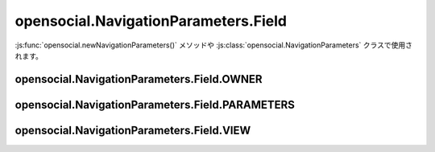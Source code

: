 =====================================
opensocial.NavigationParameters.Field
=====================================

.. js:class:: opensocial.NavigationParameters.Field

:js:func:`opensocial.newNavigationParameters()` メソッドや :js:class:`opensocial.NavigationParameters` クラスで使用されます。

opensocial.NavigationParameters.Field.OWNER
===========================================

.. js:data:: opensocial.NavigationParameters.Field.OWNER

opensocial.NavigationParameters.Field.PARAMETERS
================================================

.. js:data:: opensocial.NavigationParameters.Field.PARAMETERS

opensocial.NavigationParameters.Field.VIEW
==========================================

.. js:data:: opensocial.NavigationParameters.Field.VIEW

